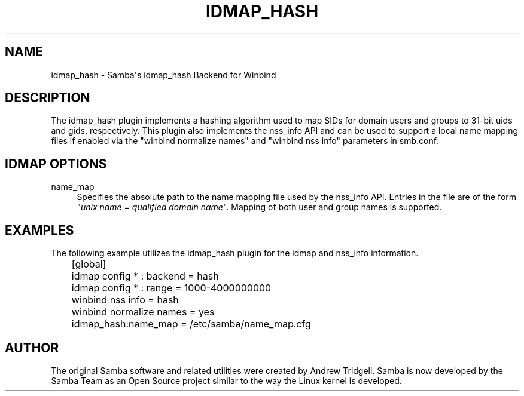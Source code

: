 '\" t
.\"     Title: idmap_hash
.\"    Author: [see the "AUTHOR" section]
.\" Generator: DocBook XSL Stylesheets v1.78.1 <http://docbook.sf.net/>
.\"      Date: 07/06/2016
.\"    Manual: System Administration tools
.\"    Source: Samba 4.2
.\"  Language: English
.\"
.TH "IDMAP_HASH" "8" "07/06/2016" "Samba 4\&.2" "System Administration tools"
.\" -----------------------------------------------------------------
.\" * Define some portability stuff
.\" -----------------------------------------------------------------
.\" ~~~~~~~~~~~~~~~~~~~~~~~~~~~~~~~~~~~~~~~~~~~~~~~~~~~~~~~~~~~~~~~~~
.\" http://bugs.debian.org/507673
.\" http://lists.gnu.org/archive/html/groff/2009-02/msg00013.html
.\" ~~~~~~~~~~~~~~~~~~~~~~~~~~~~~~~~~~~~~~~~~~~~~~~~~~~~~~~~~~~~~~~~~
.ie \n(.g .ds Aq \(aq
.el       .ds Aq '
.\" -----------------------------------------------------------------
.\" * set default formatting
.\" -----------------------------------------------------------------
.\" disable hyphenation
.nh
.\" disable justification (adjust text to left margin only)
.ad l
.\" -----------------------------------------------------------------
.\" * MAIN CONTENT STARTS HERE *
.\" -----------------------------------------------------------------
.SH "NAME"
idmap_hash \- Samba\*(Aqs idmap_hash Backend for Winbind
.SH "DESCRIPTION"
.PP
The idmap_hash plugin implements a hashing algorithm used to map SIDs for domain users and groups to 31\-bit uids and gids, respectively\&. This plugin also implements the nss_info API and can be used to support a local name mapping files if enabled via the "winbind normalize names" and "winbind nss info" parameters in smb\&.conf\&.
.SH "IDMAP OPTIONS"
.PP
name_map
.RS 4
Specifies the absolute path to the name mapping file used by the nss_info API\&. Entries in the file are of the form "\fIunix name\fR
=
\fIqualified domain name\fR"\&. Mapping of both user and group names is supported\&.
.RE
.SH "EXAMPLES"
.PP
The following example utilizes the idmap_hash plugin for the idmap and nss_info information\&.
.sp
.if n \{\
.RS 4
.\}
.nf
	[global]
	idmap config * : backend = hash
	idmap config * : range = 1000\-4000000000

	winbind nss info = hash
	winbind normalize names = yes
	idmap_hash:name_map = /etc/samba/name_map\&.cfg
	
.fi
.if n \{\
.RE
.\}
.SH "AUTHOR"
.PP
The original Samba software and related utilities were created by Andrew Tridgell\&. Samba is now developed by the Samba Team as an Open Source project similar to the way the Linux kernel is developed\&.
